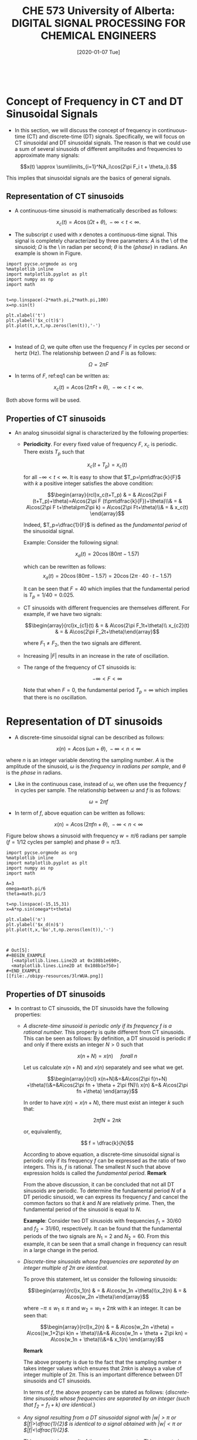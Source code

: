 #+DATE: [2020-01-07 Tue] 
#+TITLE: CHE 573 University of Alberta: DIGITAL SIGNAL PROCESSING FOR CHEMICAL ENGINEERS
#+OX-IPYNB-KEYWORD-METADATA: keywords
#+KEYWORDS: Frequency concept, periodic signals

# You need this to be first so it exports correctly
#+BEGIN_SRC ipython

#+END_SRC

#+RESULTS:
: # Out[0]:

* Concept of Frequency in CT and DT Sinusoidal Signals

 - In this section, we will discuss the concept of frequency in continuous-time (CT) and discrete-time (DT) signals. Specifically, we will focus on CT sinusoidal and DT sinusoidal signals. The reason is that we could use a sum of several sinusoids of different amplitudes and frequencies to approximate many signals:

 \[x(t) \approx \sum\limits_{i=1}^NA_i\cos(2\pi F_i t + \theta_i).\]

 This implies that sinusoidal signals are the basics of general signals.

** Representation of CT sinusoids

 - A continuous-time sinusoid is mathematically described as follows:

 \[x_c(t) = A \cos(\Omega t + \theta),\; -\infty<t<\infty.\]

 - The subscript $c$ used with $x$ denotes a continuous-time signal. This signal is completely characterized by three parameters: $A$ is the \amplitude\ of the sinusoid; $\Omega$ is the \frequency\ in radian per second; $\theta$ is the {\em phase} in radians. An example is shown in Figure.

#+name: fig1
#+BEGIN_SRC ipython
import pycse.orgmode as org
%matplotlib inline
import matplotlib.pyplot as plt
import numpy as np
import math


t=np.linspace(-2*math.pi,2*math.pi,100)
x=np.sin(t)

plt.xlabel('t')
plt.ylabel('$x_c(t)$')
plt.plot(t,x,t,np.zeros(len(t)),'-')


#+END_SRC

#+RESULTS: fig1

 - Instead of $\Omega$, we quite often use the frequency $F$ in cycles per second or hertz (Hz). The relationship between $\Omega$ and $F$ is as follows:

 \[\Omega = 2\pi F\label{eq1}\tag{1}\]

 - In terms of $F$, ref:eq1 can be written as:

 \[x_c(t) = A \cos(2\pi F t + \theta),\; -\infty<t<\infty.\]

 Both above forms will be used.

** Properties of CT sinusoids

 - An analog sinusoidal signal is characterized by the following properties:

   + *Periodicity*. For every fixed value of frequency $F$, $x_c$ is periodic. There exists $T_p$ such that

     \[x_c(t+T_p)=x_c(t)\]

     for all $-\infty<t<\infty$. It is easy to show that $T_p=\pm\dfrac{k}{F}$ with $k$ a positive integer satisfies the above condition:

     \[\begin{array}{rcl}x_c(t+T_p) & = & A\cos(2\pi F (t+T_p)+\theta)=A\cos(2\pi F (t\pm\dfrac{k}{F})+\theta)\\& = & A\cos(2\pi F t+\theta\pm2\pi k) = A\cos(2\pi Ft+\theta)\\& = & x_c(t) \end{array}\]

     Indeed, $T_p=\dfrac{1}{F}$ is defined as the  /fundamental period/ of the sinusoidal signal.

     Example: Consider the following signal:

     \[x_a(t) = 20\cos(80\pi t - 1.57) \]
     
     which can be rewritten as follows:
    \[ x_a(t) = 20\cos(80\pi t - 1.57)=20\cos(2\pi\cdot 40\cdot t -1.57)\]

    It can be seen that $F=40$ which implies that the fundamental period is $T_p=1/40=0.025$.

   + CT sinusoids with different frequencies are themselves different. For example, if we have two signals:

     \[\begin{array}{rcl}x_{c1}(t) & = & A\cos(2\pi F_1t+\theta)\\    x_{c2}(t) & = & A\cos(2\pi F_2t+\theta)\end{array}\]

     where $F_1\neq F_2$, then the two signals are different.
   + Increasing $|F|$ results in an increase in the rate of oscillation.
   + The range of the frequency of CT sinusoids is:

     \[-\infty < F <\infty\]

     Note that when $F=0$, the fundamental period $T_p=\infty$ which implies that there is no oscillation.

* Representation of DT sinusoids

 - A discrete-time sinusoidal signal can be described as follows:

 \[x(n) = A\cos(\omega n + \theta), \; -\infty<n<\infty\]

 where $n$ is an integer variable denoting the sampling number. $A$ is the amplitude of the sinusoid, $\omega$ is the /frequency/ in /radians per sample/, and $\theta$ is the /phase/ in radians.

 - Like in the continuous case, instead of $\omega$, we often use the frequency $f$ in cycles per sample. The relationship between $\omega$ and $f$ is as follows:

 \[\omega=2\pi f\]

 - In term of $f$, above equation can be written as follows:

 \[x(n) = A\cos(2\pi f n + \theta), \; -\infty<n<\infty\]

 Figure below shows a sinusoid with  frequency $w=\pi/6$ radians per sample ($f=1/12$ cycles per sample) and phase $\theta=\pi/3$.

 #+ATTR_LATEX: width=2in :caption {\caption{Sinusoid signal.}}
 #+ATTR_HTML: :caption {\caption{Sinusoid signal}}
 #+CAPTION: Sinusoid signal
 #+LABEL: fig2

#+name: fig2
#+BEGIN_SRC ipython
import pycse.orgmode as org
%matplotlib inline
import matplotlib.pyplot as plt
import numpy as np
import math

A=3
omega=math.pi/6
theta=math.pi/3

t=np.linspace(-15,15,31)
x=A*np.sin(omega*t+theta)

plt.xlabel('n')
plt.ylabel('$x_d(n)$')
plt.plot(t,x,'bo',t,np.zeros(len(t)),'-')


#+END_SRC

#+RESULTS: fig2
: # Out[5]:
: #+BEGIN_EXAMPLE
:   [<matplotlib.lines.Line2D at 0x108b1e690>,
:   <matplotlib.lines.Line2D at 0x108b1e750>]
: #+END_EXAMPLE
: [[file:./obipy-resources/3lrWUA.png]]


** Properties of DT sinusoids

 - In contrast to CT sinusoids, the DT sinusoids have the following properties:

   + /A discrete-time sinusoid is periodic only if its frequency $f$ is a rational number./ This property is quite different from CT sinusoids. This can be seen as follows:
     By definition, a DT sinusoid is periodic if and only if there exists an integer $N>0$ such that

    \[x(n+N)=x(n) \quad \;for all\; n\]

    Let us calculate $x(n+N)$ and $x(n)$ separately and see what we get.
    
    \[\begin{array}{rcl} x(n+N)&=&A\cos(2\pi f(n+N) +\theta)\\&=&A\cos(2\pi fn + \theta + 2\pi fN)\\    x(n) &=& A\cos(2\pi fn +\theta)    \end{array}\]

    In order to have $x(n)=x(n+N)$, there must exist an integer $k$ such that:

    \[2\pi fN = 2\pi k\]

    or, equivalently,

    \[  f = \dfrac{k}{N}\]

    According to above equation, a discrete-time sinusoidal signal is periodic only if its frequency $f$ can be expressed as the ratio of two integers. This is, $f$ is rational. The smallest $N$ such that above expression holds is called the /fundamental period/.
    *Remark*

    From the above discussion, it can be concluded that not all DT sinusoids are periodic. To determine the fundamental period $N$ of a DT periodic sinusoid, we can express its frequency $f$ and cancel the common factors so that $k$ and $N$ are relatively prime. Then, the fundamental period of the sinusoid is equal to $N$.

    *Example*:
    Consider two DT sinusoids with frequencies $f_1=30/60$ and $f_2=31/60$, respectively. It can be found that the fundamental periods of the two signals are $N_1=2$ and $N_2=60$. From this example, it can be seen that a small change in frequency can result in a large change in the period.


   + /Discrete-time sinusoids whose frequencies are separated by an integer multiple of $2\pi$ are identical./

     To prove this statement, let us consider the following sinusoids:

      \[\begin{array}{rcl}x_1(n) & = & A\cos(w_1n +\theta)\\x_2(n) & = & A\cos(w_2n +\theta)\end{array}\]

     where $-\pi\leq w_1\leq \pi$ and $w_2=w_1 + 2\pi k$ with $k$ an integer. It can be seen that:

     \[\begin{array}{rcl}x_2(n) & = & A\cos(w_2n +\theta) = A\cos((w_1+2\pi k)n + \theta)\\&=& A\cos(w_1n + \theta + 2\pi kn) = A\cos(w_1n + \theta)\\&=& x_1(n) \end{array}\]

     *Remark*

     The above property is due to the fact that the sampling number $n$ takes integer values which ensures that $2\pi kn$ is always a value of integer multiple of $2\pi$. This is an important difference between DT sinusoids and CT sinusoids.

     In terms of $f$, the above property can be stated as follows: {\em discrete-time sinusoids whose frequencies are separated by an integer (such that $f_2=f_1+k$) are identical.}

   +  /Any signal resulting from a DT sinusoidal signal with $|w|>\pi$ or $|f|>\dfrac{1}{2}$ is identical to a signal obtained with $|w|<\pi$ or $|f|<\dfrac{1}{2}$./

     This property is a result of the previous property. This property is based on the observation that any  frequency $w$ (or frequency $f$) can be represented as the sum of an  frequency $w_0$ (or a frequency $f_0$) between $-\pi$ (or -1/2) and $\pi$ (or 1/2) and an integer multiple of $2\pi$ (or an integer). That is,

        \[        w = w_0 + 2\pi k \quad \;or\; \quad f=f_0+k \]

        where $-\pi\leq w_0\leq \pi$ and $-1/2\leq f_0\leq 1/2$.

        *Example:*
        Some examples,

        \[\begin{array}{c}w = \dfrac{4\pi}{3} = -\dfrac{2\pi}{3}+2\pi,\;w=\dfrac{8\pi}{3} = \dfrac{2\pi}{3}+2\pi\\ f = 1.1 = 0.1 + 1,\; f = 9.6 = -0.4 + 10 \end{array}\]

        Because of this similarity, we call DT sinusoid having the  frequency $|w|>\pi$ (or $|f|>1/2$) an /alias/ of the corresponding signal with $|w|<\pi$ (or $|f|<1/2$).
	
        *Example*

        $x_1(n)$ is an alias of $x_2(n)$

        \[\begin{array}{rcl}x_1(n) & = & A\cos(\dfrac{7}{6}\pi n +\theta)=A\cos((-\dfrac{5}{6}\pi + 2\pi)n + \theta)\\ x_2(n) & = & A\cos(-\dfrac{5}{6}\pi n + \theta)\end{array}\]

        Thus, we regard frequencies in the range $-\pi\leq w\leq \pi$ or $-\dfrac{1}{2}\leq f\leq \dfrac{1}{2}$ as unique and all frequencies $|w|> \pi$ or $|f|> \dfrac{1}{2}$ as aliases. Further, we define:

        \[-\pi\leq w\leq \pi \quad \;or\;\quad -\dfrac{1}{2}\leq f\leq \dfrac{1}{2}\]

        as the /fundamental frequency range/ of discrete-time sinusoids.

   + /The highest rate of oscillation in a DT sinusoid is attained when $w=\pm\pi$ or $f=\pm\dfrac{1}{2}$./
     This property is a straightforward result of the previous property. When $f$ increase from 0 to 1/2, oscillation rate increases; when $f$ decreases from 0 to -1/2, oscillation rate increases.

#+name: fig3
#+BEGIN_SRC ipython
import pycse.orgmode as org
%matplotlib inline
import matplotlib.pyplot as plt
import numpy as np
import math

A=1
f=1./math.sqrt(17)
omega=2*math.pi*f

t=np.linspace(-15,15,31)
x=A*np.sin(omega*t)

plt.xlabel('n')
plt.ylabel('$x_d(n)$')
plt.plot(t,x,'bo-',t,np.zeros(len(t)),'-')


#+END_SRC

#+RESULTS: fig3
: # Out[12]:
: #+BEGIN_EXAMPLE
:   [<matplotlib.lines.Line2D at 0x1093349d0>,
:   <matplotlib.lines.Line2D at 0x109334a90>]
: #+END_EXAMPLE
: [[file:./obipy-resources/W6Gqbb.png]]

| *Continuous-time Sinusoids*                                        | *Discrete-time Sinusoids*                                                       |
|--------------------------------------------------------------------+---------------------------------------------------------------------------------|
| $x_c(t)=A\cos(\Omega t+\theta)=A\cos(2\pi F t+\theta)$             | $x_d(n)=A\cos(wn+\theta)=A\cos(2\pi fn+\theta)$                                 |
| $\Omega=2\pi F$                                                    | $w=2\pi f$                                                                      |
| Periodic for any $\Omega$ or $F$                                   | Periodic for rational $f$                                                       |
| Fundamental period $T_p=\dfrac{1}{F}$                              | Fundamental period is the smallest $N$ such that $fN=k$ where $k$ is an integer |
| $-\infty<F<\infty$, $-\infty<\Omega<\infty$                        | $-\dfrac{1}{2}\leq f\leq\dfrac{1}{2}$, $-\pi \leq w\leq\pi$                     |
| When $F$ increases from 0 to $\infty$, oscillation rate increases; | When $f$ increases from 0 to $\dfrac{1}{2}$ oscillation rate increases;         |
| when $F$ decreases from 0 to $-\infty$, oscillation rate decreases | when $f$ decreases from 0 to $-\dfrac{1}{2}$, oscillation rate increases        |
|                                                                    |                                                                                 |

* Summary

 - We introduce signals continuous and discrete sinusoidal signals
 - Properties of discrete and continuous signals are explored

* Followup actions

 - Run the python code and change parameters in the signal generation to obtain periodic and non periodic signals

